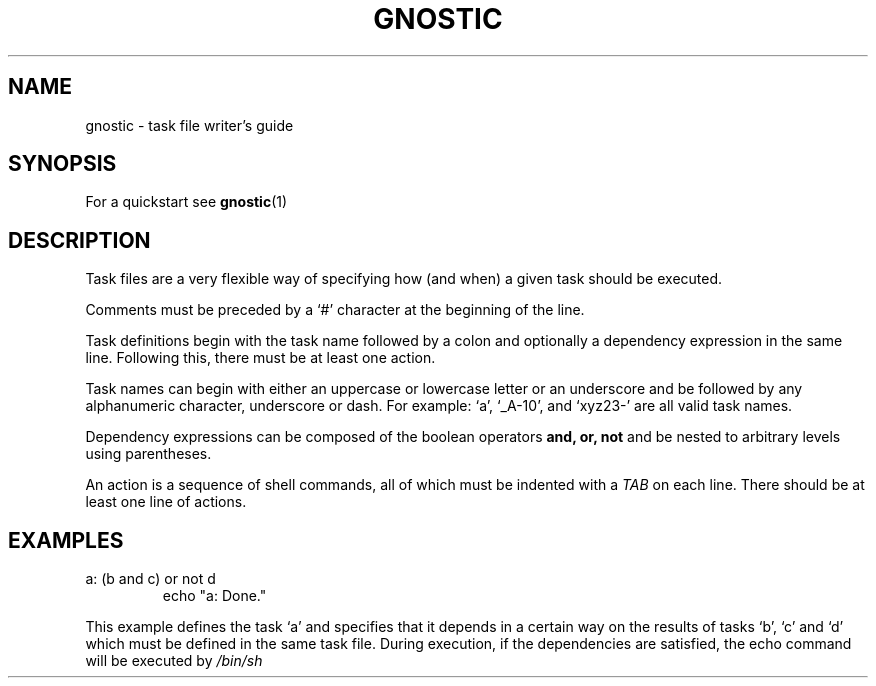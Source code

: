 .\" Process this file with:
.\" groff -man -Tascii gnostic.5
.\"
.TH GNOSTIC 5 "AUGUST 2004" "Gnostic Distribution" Gnostic

.SH NAME
gnostic \- task file writer's guide

.SH SYNOPSIS
For a quickstart see
.BR gnostic (1)

.SH DESCRIPTION
Task files are a very flexible way of specifying how (and when) a given task should be
executed.

Comments must be preceded by a `#' character at the beginning of the line.

Task definitions begin with the task name followed by a colon and optionally a
dependency expression in the same line. Following this, there must be at least
one action.

Task names can begin with either an uppercase or lowercase letter or an
underscore and be followed by any alphanumeric character, underscore or dash.
For example: `a', `_A-10', and `xyz23-' are all valid task names.

Dependency expressions can be composed of the boolean operators
.B
and, or, not
and be nested to arbitrary levels using parentheses.

An action is a sequence of shell commands, all of which must be indented with a
.I
TAB
on each line. There should be at least one line of actions.

.SH EXAMPLES

.IP "a: (b and c) or not d"
echo "a: Done."

.PP
This example defines the task `a' and specifies that it depends in a certain
way on the results of tasks `b', `c' and `d' which must be defined in the same
task file. During execution, if the dependencies are satisfied, the echo
command will be executed by
.I
/bin/sh
